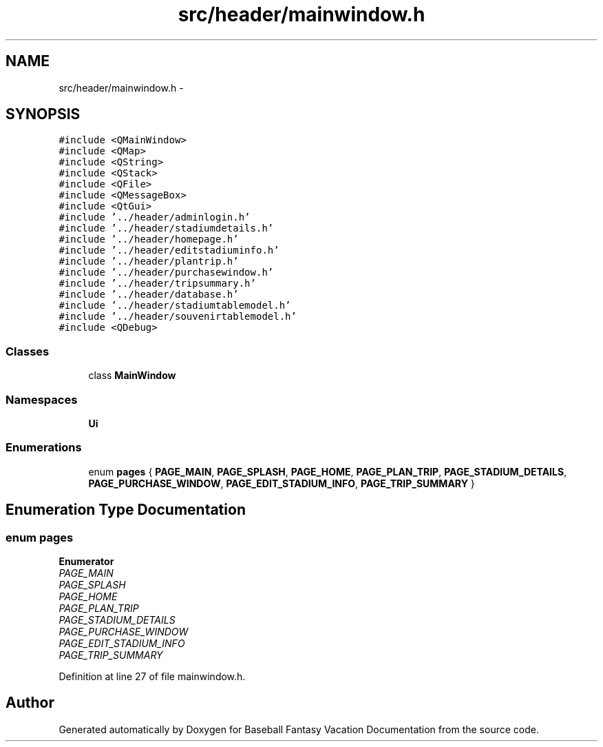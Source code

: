 .TH "src/header/mainwindow.h" 3 "Mon May 16 2016" "Version 1.0" "Baseball Fantasy Vacation Documentation" \" -*- nroff -*-
.ad l
.nh
.SH NAME
src/header/mainwindow.h \- 
.SH SYNOPSIS
.br
.PP
\fC#include <QMainWindow>\fP
.br
\fC#include <QMap>\fP
.br
\fC#include <QString>\fP
.br
\fC#include <QStack>\fP
.br
\fC#include <QFile>\fP
.br
\fC#include <QMessageBox>\fP
.br
\fC#include <QtGui>\fP
.br
\fC#include '\&.\&./header/adminlogin\&.h'\fP
.br
\fC#include '\&.\&./header/stadiumdetails\&.h'\fP
.br
\fC#include '\&.\&./header/homepage\&.h'\fP
.br
\fC#include '\&.\&./header/editstadiuminfo\&.h'\fP
.br
\fC#include '\&.\&./header/plantrip\&.h'\fP
.br
\fC#include '\&.\&./header/purchasewindow\&.h'\fP
.br
\fC#include '\&.\&./header/tripsummary\&.h'\fP
.br
\fC#include '\&.\&./header/database\&.h'\fP
.br
\fC#include '\&.\&./header/stadiumtablemodel\&.h'\fP
.br
\fC#include '\&.\&./header/souvenirtablemodel\&.h'\fP
.br
\fC#include <QDebug>\fP
.br

.SS "Classes"

.in +1c
.ti -1c
.RI "class \fBMainWindow\fP"
.br
.in -1c
.SS "Namespaces"

.in +1c
.ti -1c
.RI " \fBUi\fP"
.br
.in -1c
.SS "Enumerations"

.in +1c
.ti -1c
.RI "enum \fBpages\fP { \fBPAGE_MAIN\fP, \fBPAGE_SPLASH\fP, \fBPAGE_HOME\fP, \fBPAGE_PLAN_TRIP\fP, \fBPAGE_STADIUM_DETAILS\fP, \fBPAGE_PURCHASE_WINDOW\fP, \fBPAGE_EDIT_STADIUM_INFO\fP, \fBPAGE_TRIP_SUMMARY\fP }"
.br
.in -1c
.SH "Enumeration Type Documentation"
.PP 
.SS "enum \fBpages\fP"

.PP
\fBEnumerator\fP
.in +1c
.TP
\fB\fIPAGE_MAIN \fP\fP
.TP
\fB\fIPAGE_SPLASH \fP\fP
.TP
\fB\fIPAGE_HOME \fP\fP
.TP
\fB\fIPAGE_PLAN_TRIP \fP\fP
.TP
\fB\fIPAGE_STADIUM_DETAILS \fP\fP
.TP
\fB\fIPAGE_PURCHASE_WINDOW \fP\fP
.TP
\fB\fIPAGE_EDIT_STADIUM_INFO \fP\fP
.TP
\fB\fIPAGE_TRIP_SUMMARY \fP\fP
.PP
Definition at line 27 of file mainwindow\&.h\&.
.SH "Author"
.PP 
Generated automatically by Doxygen for Baseball Fantasy Vacation Documentation from the source code\&.
